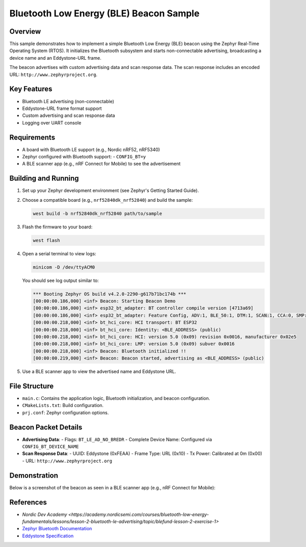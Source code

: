 .. _ble_beacon_sample:

Bluetooth Low Energy (BLE) Beacon Sample
========================================

Overview
--------

This sample demonstrates how to implement a simple Bluetooth Low Energy (BLE) beacon
using the Zephyr Real-Time Operating System (RTOS). It initializes the Bluetooth
subsystem and starts non-connectable advertising, broadcasting a device name and
an Eddystone-URL frame.

The beacon advertises with custom advertising data and scan response data. The scan
response includes an encoded URL: ``http://www.zephyrproject.org``.

Key Features
------------

- Bluetooth LE advertising (non-connectable)
- Eddystone-URL frame format support
- Custom advertising and scan response data
- Logging over UART console

Requirements
------------

- A board with Bluetooth LE support (e.g., Nordic nRF52, nRF5340)
- Zephyr configured with Bluetooth support:
  - ``CONFIG_BT=y``
- A BLE scanner app (e.g., nRF Connect for Mobile) to see the advertisement

Building and Running
--------------------

1. Set up your Zephyr development environment (see Zephyr's Getting Started Guide).

2. Choose a compatible board (e.g., ``nrf52840dk_nrf52840``) and build the sample:

   .. code-block:: bash

      west build -b nrf52840dk_nrf52840 path/to/sample

3. Flash the firmware to your board:

   .. code-block:: bash

      west flash

4. Open a serial terminal to view logs:

   .. code-block:: bash

      minicom -D /dev/ttyACM0

   You should see log output similar to:

   .. code-block:: text

        *** Booting Zephyr OS build v4.2.0-2290-g617b71bc174b ***
        [00:00:00.186,000] <inf> Beacon: Starting Beacon Demo
        [00:00:00.186,000] <inf> esp32_bt_adapter: BT controller compile version [4713a69]
        [00:00:00.186,000] <inf> esp32_bt_adapter: Feature Config, ADV:1, BLE_50:1, DTM:1, SCAN:1, CCA:0, SMP:1, CONNECT:1
        [00:00:00.218,000] <inf> bt_hci_core: HCI transport: BT ESP32
        [00:00:00.218,000] <inf> bt_hci_core: Identity: <BLE_ADDRESS> (public)
        [00:00:00.218,000] <inf> bt_hci_core: HCI: version 5.0 (0x09) revision 0x0016, manufacturer 0x02e5
        [00:00:00.218,000] <inf> bt_hci_core: LMP: version 5.0 (0x09) subver 0x0016
        [00:00:00.218,000] <inf> Beacon: Bluetooth initialized !!
        [00:00:00.219,000] <inf> Beacon: Beacon started, advertising as <BLE_ADDRESS> (public)

5. Use a BLE scanner app to view the advertised name and Eddystone URL.

File Structure
--------------

- ``main.c``: Contains the application logic, Bluetooth initialization, and beacon configuration.
- ``CMakeLists.txt``: Build configuration.
- ``prj.conf``: Zephyr configuration options.

Beacon Packet Details
---------------------

- **Advertising Data**:
  - Flags: ``BT_LE_AD_NO_BREDR``
  - Complete Device Name: Configured via ``CONFIG_BT_DEVICE_NAME``

- **Scan Response Data**:
  - UUID: Eddystone (0xFEAA)
  - Frame Type: URL (0x10)
  - Tx Power: Calibrated at 0m (0x00)
  - URL: ``http://www.zephyrproject.org``

Demonstration
-------------

Below is a screenshot of the beacon as seen in a BLE scanner app (e.g., nRF Connect for Mobile):

.. image:: img/ble_beacon_mobile_result.png
   :alt: BLE beacon as seen on mobile
   :align: center
   :scale: 80%


References
----------
- `Nordic Dev Academy <https://academy.nordicsemi.com/courses/bluetooth-low-energy-fundamentals/lessons/lesson-2-bluetooth-le-advertising/topic/blefund-lesson-2-exercise-1>`
- `Zephyr Bluetooth Documentation <https://docs.zephyrproject.org/latest/services/bluetooth/index.html>`_
- `Eddystone Specification <https://github.com/google/eddystone>`_
